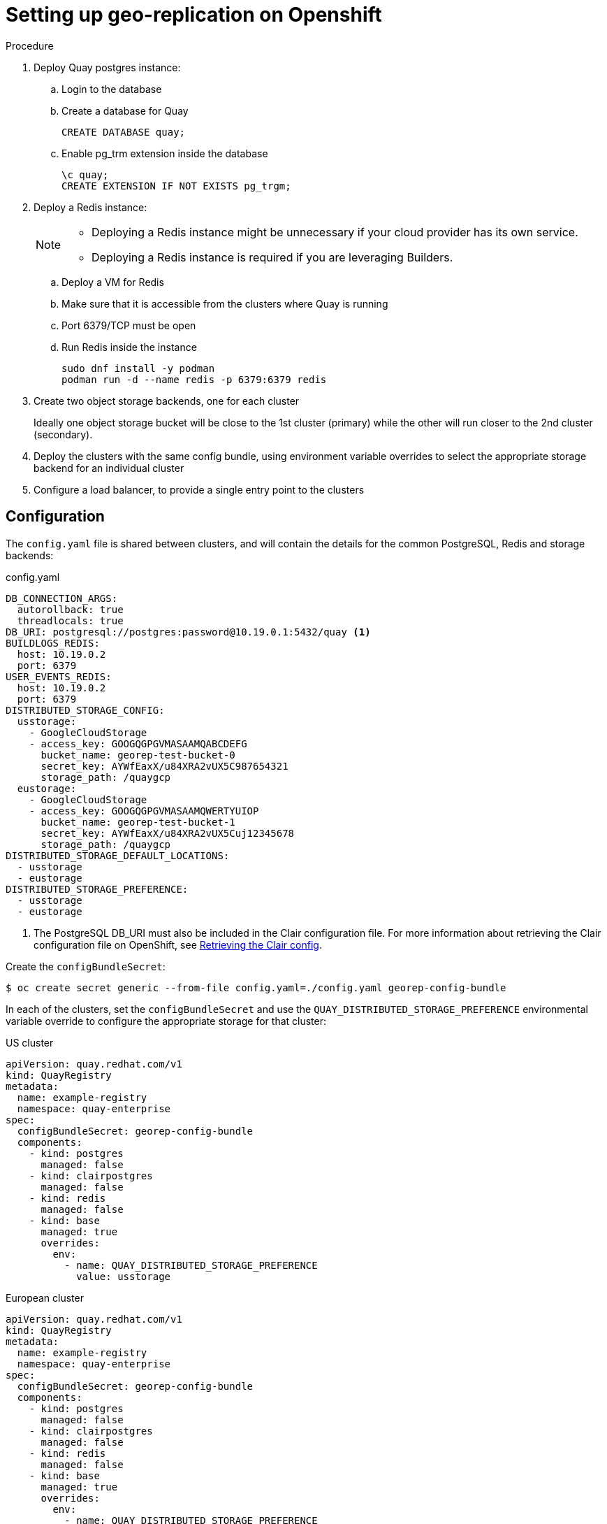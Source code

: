[[georepl-deploy-operator]]
= Setting up geo-replication on Openshift


.Procedure

. Deploy Quay postgres instance:

.. Login to the database
.. Create a database for Quay
+
[source,terminal]
----
CREATE DATABASE quay;
----
.. Enable pg_trm extension inside the database
+
[source,terminal]
----
\c quay;
CREATE EXTENSION IF NOT EXISTS pg_trgm;
----

. Deploy a Redis instance:
+
[NOTE]
====
* Deploying a Redis instance might be unnecessary if your cloud provider has its own service.
* Deploying a Redis instance is required if you are leveraging Builders.
====

.. Deploy a VM for Redis
.. Make sure that it is accessible from the clusters where Quay is running
.. Port 6379/TCP must be open
.. Run Redis inside the instance
+
[source,terminal]
----
sudo dnf install -y podman
podman run -d --name redis -p 6379:6379 redis
----

. Create two object storage backends, one for each cluster
+
Ideally one object storage bucket will be close to the 1st cluster (primary) while the other will run closer to the 2nd cluster (secondary).

. Deploy the clusters with the same config bundle, using environment variable overrides to select the appropriate storage backend for an individual cluster

. Configure a load balancer, to provide a single entry point to the clusters


== Configuration

The `config.yaml` file is shared between clusters, and will contain the details for the common PostgreSQL, Redis and storage backends:

.config.yaml
----
DB_CONNECTION_ARGS:
  autorollback: true
  threadlocals: true
DB_URI: postgresql://postgres:password@10.19.0.1:5432/quay <1>
BUILDLOGS_REDIS:
  host: 10.19.0.2
  port: 6379
USER_EVENTS_REDIS:
  host: 10.19.0.2
  port: 6379
DISTRIBUTED_STORAGE_CONFIG:
  usstorage:
    - GoogleCloudStorage
    - access_key: GOOGQGPGVMASAAMQABCDEFG
      bucket_name: georep-test-bucket-0
      secret_key: AYWfEaxX/u84XRA2vUX5C987654321
      storage_path: /quaygcp
  eustorage:
    - GoogleCloudStorage
    - access_key: GOOGQGPGVMASAAMQWERTYUIOP
      bucket_name: georep-test-bucket-1
      secret_key: AYWfEaxX/u84XRA2vUX5Cuj12345678
      storage_path: /quaygcp
DISTRIBUTED_STORAGE_DEFAULT_LOCATIONS:
  - usstorage
  - eustorage
DISTRIBUTED_STORAGE_PREFERENCE:
  - usstorage
  - eustorage
----
<1> The PostgreSQL DB_URI must also be included in the Clair configuration file. For more information about retrieving the Clair configuration file on OpenShift, see link:https://access.redhat.com/documentation/en-us/red_hat_quay/3/html/deploy_red_hat_quay_on_openshift_with_the_quay_operator/quay_operator_features#clair-openshift-config[Retrieving the Clair config].

Create the `configBundleSecret`:

[source,terminal]
----
$ oc create secret generic --from-file config.yaml=./config.yaml georep-config-bundle
----

In each of the clusters, set the `configBundleSecret` and use the `QUAY_DISTRIBUTED_STORAGE_PREFERENCE` environmental variable override to configure the appropriate storage for that cluster:

.US cluster
----
apiVersion: quay.redhat.com/v1
kind: QuayRegistry
metadata:
  name: example-registry
  namespace: quay-enterprise
spec:
  configBundleSecret: georep-config-bundle
  components:
    - kind: postgres
      managed: false
    - kind: clairpostgres
      managed: false
    - kind: redis
      managed: false
    - kind: base
      managed: true
      overrides:
        env:
          - name: QUAY_DISTRIBUTED_STORAGE_PREFERENCE
            value: usstorage
----

.European cluster
----
apiVersion: quay.redhat.com/v1
kind: QuayRegistry
metadata:
  name: example-registry
  namespace: quay-enterprise
spec:
  configBundleSecret: georep-config-bundle
  components:
    - kind: postgres
      managed: false
    - kind: clairpostgres
      managed: false
    - kind: redis
      managed: false
    - kind: base
      managed: true
      overrides:
        env:
          - name: QUAY_DISTRIBUTED_STORAGE_PREFERENCE
            value: eustorage
----
